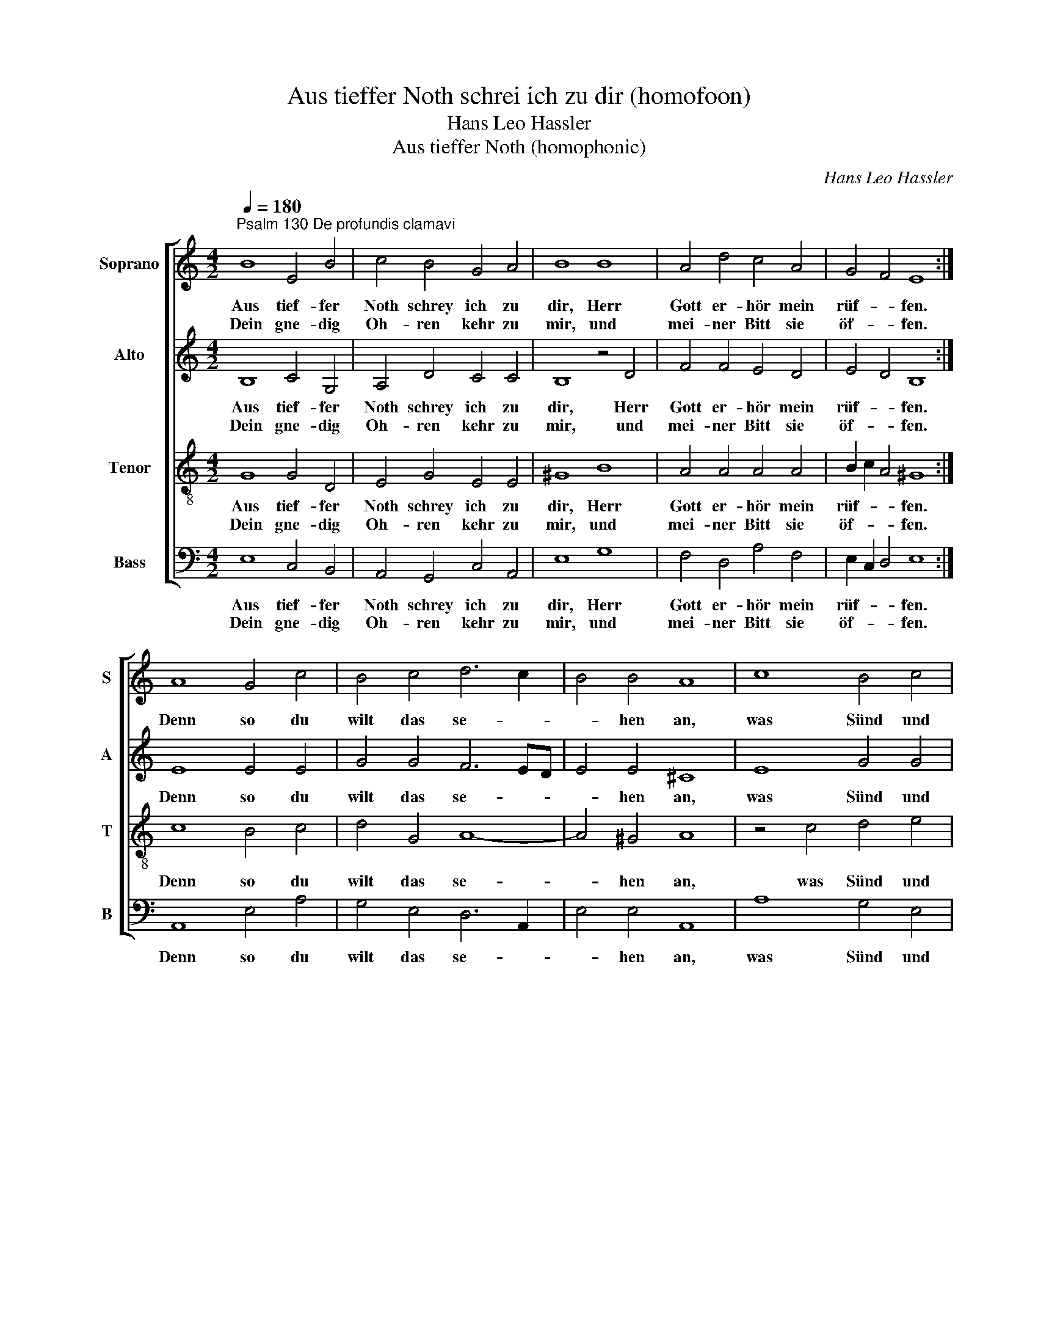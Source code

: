 X:1
T:Aus tieffer Noth schrei ich zu dir (homofoon)
T:Hans Leo Hassler
T:Aus tieffer Noth (homophonic)
C:Hans Leo Hassler
%%score [ 1 2 3 4 ]
L:1/8
Q:1/4=180
M:4/2
K:C
V:1 treble nm="Soprano" snm="S"
V:2 treble nm="Alto" snm="A"
V:3 treble-8 nm="Tenor" snm="T"
V:4 bass nm="Bass" snm="B"
V:1
"^Psalm 130 De profundis clamavi" B8 E4 B4 | c4 B4 G4 A4 | B8 B8 | A4 d4 c4 A4 | G4 F4 E8 :| %5
w: Aus tief- fer|Noth schrey ich zu|dir, Herr|Gott er- hör mein|rüf- * fen.|
w: Dein gne- dig|Oh- ren kehr zu|mir, und|mei- ner Bitt sie|öf- * fen.|
 A8 G4 c4 | B4 c4 d6 c2 | B4 B4 A8 | c8 B4 c4 | d8 G8 | B4 c4 A8 | G8 z4 G4 | c8 B8 | A8 E4 A4 | %14
w: Denn so du|wilt das se- *|* hen an,|was Sünd und|Un- recht|ist _ ge-|than, wer|kan, Herr,|für _ dir|
w: |||||||||
 G8 F8 | E16 |] %16
w: blei- *|ben.|
w: ||
V:2
 B,8 C4 G,4 | A,4 D4 C4 C4 | B,8 z4 D4 | F4 F4 E4 D4 | E4 D4 B,8 :| E8 E4 E4 | G4 G4 F6 ED | %7
w: Aus tief- fer|Noth schrey ich zu|dir, Herr|Gott er- hör mein|rüf- * fen.|Denn so du|wilt das se- * *|
w: Dein gne- dig|Oh- ren kehr zu|mir, und|mei- ner Bitt sie|öf- * fen.|||
 E4 E4 ^C8 | E8 G4 G4 | D12 E4 | D4 E4 D8 | B,8 z4 E4 | C8 D8 | F6 ED C4 E4 | E8 D8 | C8 B,8 |] %16
w: * hen an,|was Sünd und|Un- recht|ist _ ge-|than, wer|kan, Herr,|für _ _ _ dir|blei- *|* ben.|
w: |||||||||
V:3
 G8 G4 D4 | E4 G4 E4 E4 | ^G8 B8 | A4 A4 A4 A4 | B2 c2 A4 ^G8 :| c8 B4 c4 | d4 G4 A8- | A4 ^G4 A8 | %8
w: Aus tief- fer|Noth schrey ich zu|dir, Herr|Gott er- hör mein|rüf- * * fen.|Denn so du|wilt das se-|* hen an,|
w: Dein gne- dig|Oh- ren kehr zu|mir, und|mei- ner Bitt sie|öf- * * fen.||||
 z4 c4 d4 e4 | A2 GA B8 c4 | B4 G8 ^F4 | G8 z4 E4 | E8 G8 | c6 BA G4 c4 | B4 c4 A8- | A8 ^G8 |] %16
w: was Sünd und|Un- * * * recht|ist _ ge-|than, wer|kan, Herr,|für _ _ _ dir|blei- * *|* ben.|
w: ||||||||
V:4
 E,8 C,4 B,,4 | A,,4 G,,4 C,4 A,,4 | E,8 G,8 | F,4 D,4 A,4 F,4 | E,2 C,2 D,4 E,8 :| A,,8 E,4 A,4 | %6
w: Aus tief- fer|Noth schrey ich zu|dir, Herr|Gott er- hör mein|rüf- * * fen.|Denn so du|
w: Dein gne- dig|Oh- ren kehr zu|mir, und|mei- ner Bitt sie|öf- * * fen.||
 G,4 E,4 D,6 A,,2 | E,4 E,4 A,,8 | A,8 G,4 E,4 | ^F,2 E,F, G,8 E,4 | G,4 C,4 D,8 | G,,8 z4 C,4 | %12
w: wilt das se- *|* hen an,|was Sünd und|Un- * * * recht|ist _ ge-|than, wer|
w: ||||||
 A,,8 G,,8 | F,,2 G,,2 A,,2 B,,2 C,4 A,,4 | E,4 C,4 D,8 | A,,8 E,8 |] %16
w: kan, Herr,|für _ _ _ _ dir|blei- * *|* ben.|
w: ||||

